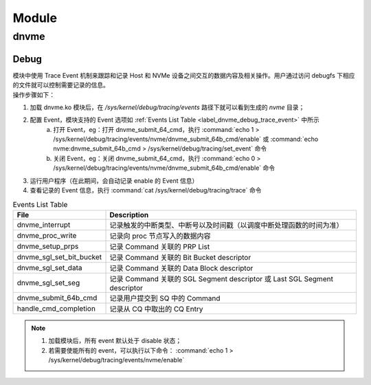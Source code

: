 ======
Module
======

dnvme
=====

Debug
-----

| 模块中使用 Trace Event 机制来跟踪和记录 Host 和 NVMe 设备之间交互的数据内容及相关操作。用户通过访问 debugfs 下相应的文件就可以控制需要记录的信息。

| 操作步骤如下：

1. 加载 dnvme.ko 模块后，在 `/sys/kernel/debug/tracing/events` 路径下就可以看到生成的 `nvme` 目录；
#. 配置 Event，模块支持的 Event 选项如 :ref:`Events List Table <label_dnvme_debug_trace_event>` 中所示
	a. 打开 Event，eg：打开 dnvme_submit_64_cmd，执行 :command:`echo 1 > /sys/kernel/debug/tracing/events/nvme/dnvme_submit_64b_cmd/enable` 或 :command:`echo nvme:dnvme_submit_64b_cmd > /sys/kernel/debug/tracing/set_event` 命令
	#. 关闭 Event，eg：关闭 dnvme_submit_64_cmd，执行 :command:`echo 0 > /sys/kernel/debug/tracing/events/nvme/dnvme_submit_64b_cmd/enable` 命令
#. 运行用户程序（在此期间，会自动记录 enable 的 Event 信息）
#. 查看记录的 Event 信息，执行 :command:`cat /sys/kernel/debug/tracing/trace` 命令

.. _label_dnvme_debug_trace_event:

.. csv-table:: Events List Table
	:header: "File", "Description"

	"dnvme_interrupt", "记录触发的中断类型、中断号以及时间戳（以调度中断处理函数的时间为准）"
	"dnvme_proc_write", "记录向 proc 节点写入的数据内容"
	"dnvme_setup_prps", "记录 Command 关联的 PRP List"
	"dnvme_sgl_set_bit_bucket", "记录 Command 关联的 Bit Bucket descriptor"
	"dnvme_sgl_set_data", "记录 Command 关联的 Data Block descriptor"
	"dnvme_sgl_set_seg", "记录 Command 关联的 SGL Segment descriptor 或 Last SGL Segment descriptor"
	"dnvme_submit_64b_cmd", "记录用户提交到 SQ 中的 Command"
	"handle_cmd_completion", "记录从 CQ 中取出的 CQ Entry"

.. note:: 
	1. 加载模块后，所有 event 默认处于 disable 状态；
	2. 若需要使能所有的 event，可以执行以下命令： :command:`echo 1 > /sys/kernel/debug/tracing/events/nvme/enable`

